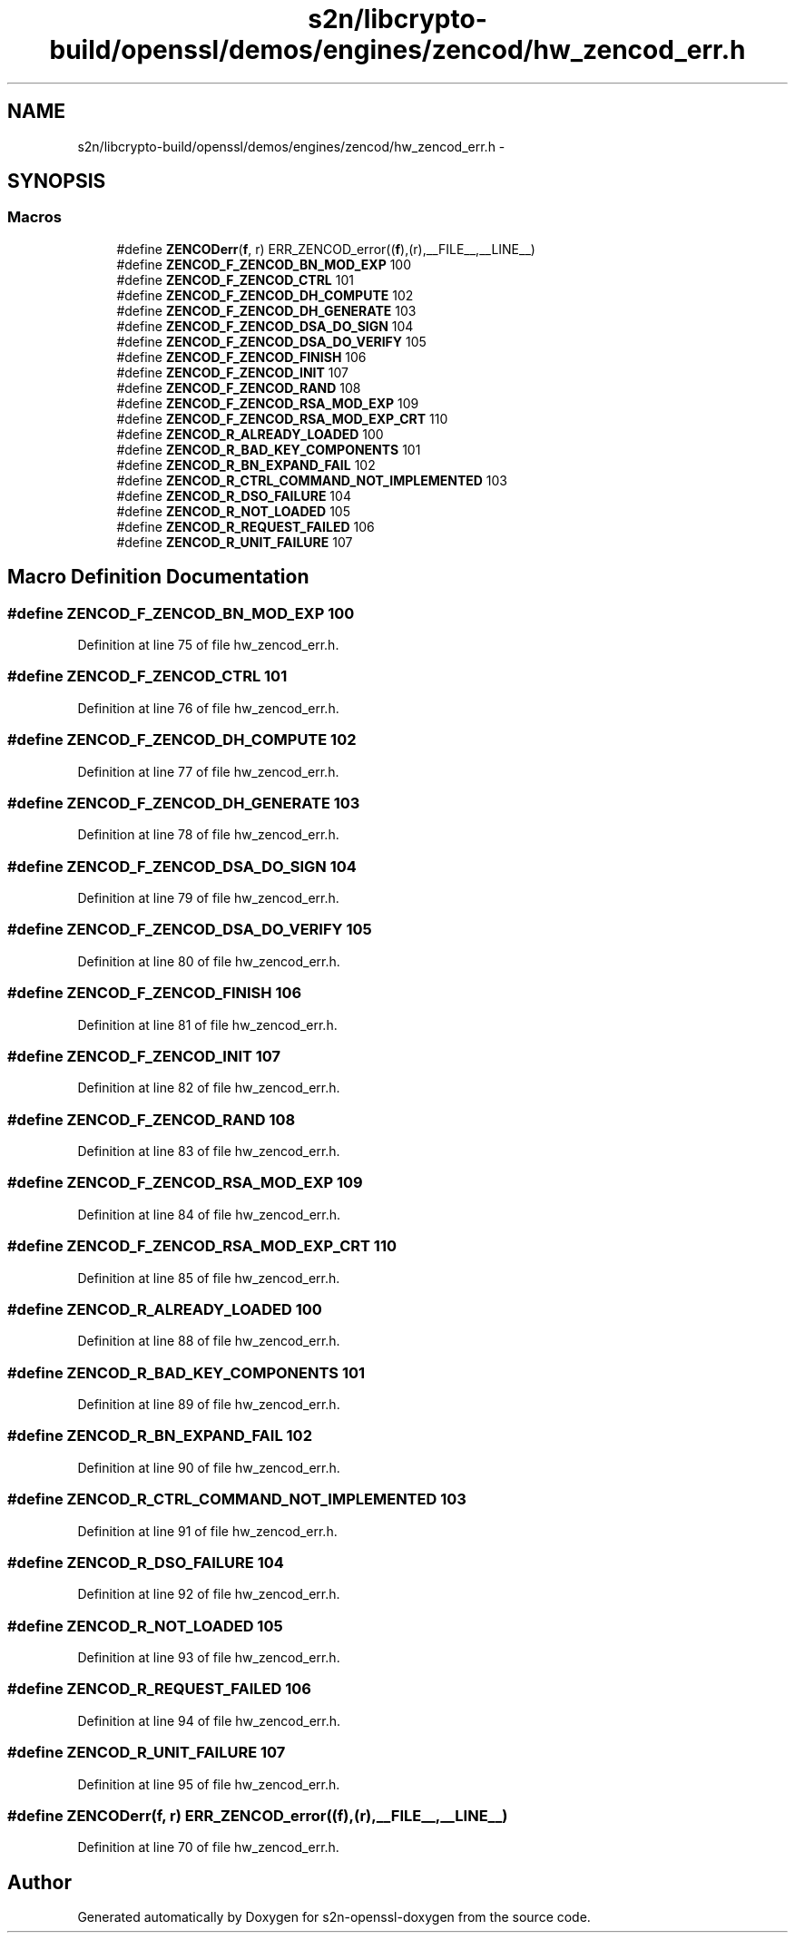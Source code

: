 .TH "s2n/libcrypto-build/openssl/demos/engines/zencod/hw_zencod_err.h" 3 "Thu Jun 30 2016" "s2n-openssl-doxygen" \" -*- nroff -*-
.ad l
.nh
.SH NAME
s2n/libcrypto-build/openssl/demos/engines/zencod/hw_zencod_err.h \- 
.SH SYNOPSIS
.br
.PP
.SS "Macros"

.in +1c
.ti -1c
.RI "#define \fBZENCODerr\fP(\fBf\fP,  r)   ERR_ZENCOD_error((\fBf\fP),(r),__FILE__,__LINE__)"
.br
.ti -1c
.RI "#define \fBZENCOD_F_ZENCOD_BN_MOD_EXP\fP   100"
.br
.ti -1c
.RI "#define \fBZENCOD_F_ZENCOD_CTRL\fP   101"
.br
.ti -1c
.RI "#define \fBZENCOD_F_ZENCOD_DH_COMPUTE\fP   102"
.br
.ti -1c
.RI "#define \fBZENCOD_F_ZENCOD_DH_GENERATE\fP   103"
.br
.ti -1c
.RI "#define \fBZENCOD_F_ZENCOD_DSA_DO_SIGN\fP   104"
.br
.ti -1c
.RI "#define \fBZENCOD_F_ZENCOD_DSA_DO_VERIFY\fP   105"
.br
.ti -1c
.RI "#define \fBZENCOD_F_ZENCOD_FINISH\fP   106"
.br
.ti -1c
.RI "#define \fBZENCOD_F_ZENCOD_INIT\fP   107"
.br
.ti -1c
.RI "#define \fBZENCOD_F_ZENCOD_RAND\fP   108"
.br
.ti -1c
.RI "#define \fBZENCOD_F_ZENCOD_RSA_MOD_EXP\fP   109"
.br
.ti -1c
.RI "#define \fBZENCOD_F_ZENCOD_RSA_MOD_EXP_CRT\fP   110"
.br
.ti -1c
.RI "#define \fBZENCOD_R_ALREADY_LOADED\fP   100"
.br
.ti -1c
.RI "#define \fBZENCOD_R_BAD_KEY_COMPONENTS\fP   101"
.br
.ti -1c
.RI "#define \fBZENCOD_R_BN_EXPAND_FAIL\fP   102"
.br
.ti -1c
.RI "#define \fBZENCOD_R_CTRL_COMMAND_NOT_IMPLEMENTED\fP   103"
.br
.ti -1c
.RI "#define \fBZENCOD_R_DSO_FAILURE\fP   104"
.br
.ti -1c
.RI "#define \fBZENCOD_R_NOT_LOADED\fP   105"
.br
.ti -1c
.RI "#define \fBZENCOD_R_REQUEST_FAILED\fP   106"
.br
.ti -1c
.RI "#define \fBZENCOD_R_UNIT_FAILURE\fP   107"
.br
.in -1c
.SH "Macro Definition Documentation"
.PP 
.SS "#define ZENCOD_F_ZENCOD_BN_MOD_EXP   100"

.PP
Definition at line 75 of file hw_zencod_err\&.h\&.
.SS "#define ZENCOD_F_ZENCOD_CTRL   101"

.PP
Definition at line 76 of file hw_zencod_err\&.h\&.
.SS "#define ZENCOD_F_ZENCOD_DH_COMPUTE   102"

.PP
Definition at line 77 of file hw_zencod_err\&.h\&.
.SS "#define ZENCOD_F_ZENCOD_DH_GENERATE   103"

.PP
Definition at line 78 of file hw_zencod_err\&.h\&.
.SS "#define ZENCOD_F_ZENCOD_DSA_DO_SIGN   104"

.PP
Definition at line 79 of file hw_zencod_err\&.h\&.
.SS "#define ZENCOD_F_ZENCOD_DSA_DO_VERIFY   105"

.PP
Definition at line 80 of file hw_zencod_err\&.h\&.
.SS "#define ZENCOD_F_ZENCOD_FINISH   106"

.PP
Definition at line 81 of file hw_zencod_err\&.h\&.
.SS "#define ZENCOD_F_ZENCOD_INIT   107"

.PP
Definition at line 82 of file hw_zencod_err\&.h\&.
.SS "#define ZENCOD_F_ZENCOD_RAND   108"

.PP
Definition at line 83 of file hw_zencod_err\&.h\&.
.SS "#define ZENCOD_F_ZENCOD_RSA_MOD_EXP   109"

.PP
Definition at line 84 of file hw_zencod_err\&.h\&.
.SS "#define ZENCOD_F_ZENCOD_RSA_MOD_EXP_CRT   110"

.PP
Definition at line 85 of file hw_zencod_err\&.h\&.
.SS "#define ZENCOD_R_ALREADY_LOADED   100"

.PP
Definition at line 88 of file hw_zencod_err\&.h\&.
.SS "#define ZENCOD_R_BAD_KEY_COMPONENTS   101"

.PP
Definition at line 89 of file hw_zencod_err\&.h\&.
.SS "#define ZENCOD_R_BN_EXPAND_FAIL   102"

.PP
Definition at line 90 of file hw_zencod_err\&.h\&.
.SS "#define ZENCOD_R_CTRL_COMMAND_NOT_IMPLEMENTED   103"

.PP
Definition at line 91 of file hw_zencod_err\&.h\&.
.SS "#define ZENCOD_R_DSO_FAILURE   104"

.PP
Definition at line 92 of file hw_zencod_err\&.h\&.
.SS "#define ZENCOD_R_NOT_LOADED   105"

.PP
Definition at line 93 of file hw_zencod_err\&.h\&.
.SS "#define ZENCOD_R_REQUEST_FAILED   106"

.PP
Definition at line 94 of file hw_zencod_err\&.h\&.
.SS "#define ZENCOD_R_UNIT_FAILURE   107"

.PP
Definition at line 95 of file hw_zencod_err\&.h\&.
.SS "#define ZENCODerr(\fBf\fP, r)   ERR_ZENCOD_error((\fBf\fP),(r),__FILE__,__LINE__)"

.PP
Definition at line 70 of file hw_zencod_err\&.h\&.
.SH "Author"
.PP 
Generated automatically by Doxygen for s2n-openssl-doxygen from the source code\&.
